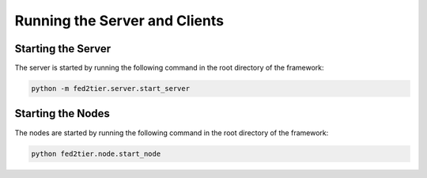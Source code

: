 .. _running:

*******************************
Running the Server and Clients
*******************************

Starting the Server
-------------------

The server is started by running the following command in the root directory of the framework:

.. code-block:: console

    python -m fed2tier.server.start_server


Starting the Nodes
--------------------

The nodes are started by running the following command in the root directory of the framework:

.. code-block:: console

    python fed2tier.node.start_node

